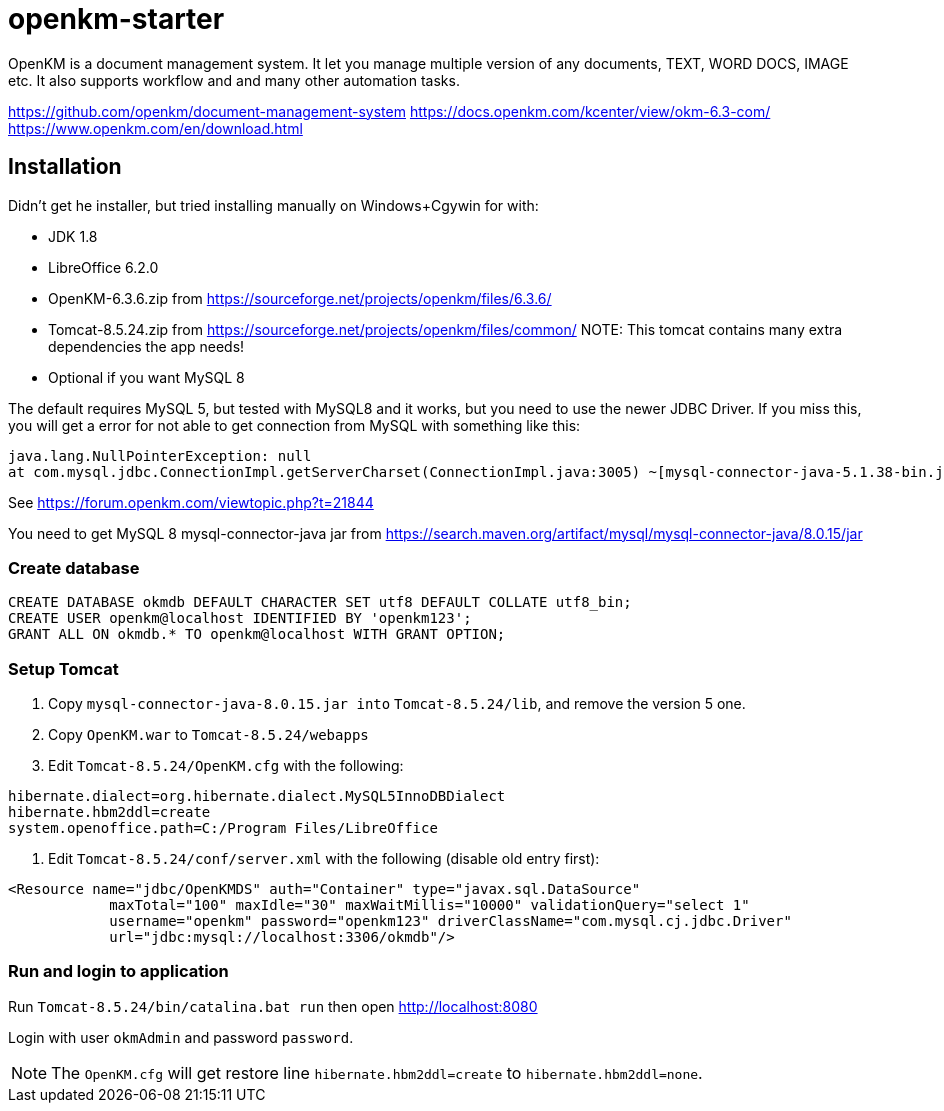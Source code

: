 = openkm-starter

OpenKM is a document management system. It let you manage multiple
version of any documents, TEXT, WORD DOCS, IMAGE etc. It also supports
workflow and and many other automation tasks.

https://github.com/openkm/document-management-system
https://docs.openkm.com/kcenter/view/okm-6.3-com/
https://www.openkm.com/en/download.html

== Installation

Didn't get he installer, but tried installing manually on Windows+Cgywin
for with:

* JDK 1.8
* LibreOffice 6.2.0
* OpenKM-6.3.6.zip from https://sourceforge.net/projects/openkm/files/6.3.6/
* Tomcat-8.5.24.zip from https://sourceforge.net/projects/openkm/files/common/
	NOTE: This tomcat contains many extra dependencies the app needs!

* Optional if you want MySQL 8

The default requires MySQL 5, but tested with MySQL8 and it works, but you
need to use the newer JDBC Driver. If you miss this, you will get a error 
for not able to get connection from MySQL with something like this:

	java.lang.NullPointerException: null
	at com.mysql.jdbc.ConnectionImpl.getServerCharset(ConnectionImpl.java:3005) ~[mysql-connector-java-5.1.38-bin.jar:5.1.38]

See https://forum.openkm.com/viewtopic.php?t=21844

You need to get MySQL 8 mysql-connector-java jar from https://search.maven.org/artifact/mysql/mysql-connector-java/8.0.15/jar

=== Create database

----
CREATE DATABASE okmdb DEFAULT CHARACTER SET utf8 DEFAULT COLLATE utf8_bin;
CREATE USER openkm@localhost IDENTIFIED BY 'openkm123';
GRANT ALL ON okmdb.* TO openkm@localhost WITH GRANT OPTION;
----

=== Setup Tomcat

1. Copy `mysql-connector-java-8.0.15.jar into` `Tomcat-8.5.24/lib`, and remove the version 5 one.
2. Copy `OpenKM.war` to `Tomcat-8.5.24/webapps`
3. Edit `Tomcat-8.5.24/OpenKM.cfg` with the following:
----
hibernate.dialect=org.hibernate.dialect.MySQL5InnoDBDialect
hibernate.hbm2ddl=create
system.openoffice.path=C:/Program Files/LibreOffice
----
4. Edit `Tomcat-8.5.24/conf/server.xml` with the following (disable old entry first):
----
<Resource name="jdbc/OpenKMDS" auth="Container" type="javax.sql.DataSource"
            maxTotal="100" maxIdle="30" maxWaitMillis="10000" validationQuery="select 1"
            username="openkm" password="openkm123" driverClassName="com.mysql.cj.jdbc.Driver"
            url="jdbc:mysql://localhost:3306/okmdb"/>
----

=== Run and login to application

Run `Tomcat-8.5.24/bin/catalina.bat run` then open http://localhost:8080

Login with user `okmAdmin` and password `password`.

NOTE: The `OpenKM.cfg` will get restore line `hibernate.hbm2ddl=create` to `hibernate.hbm2ddl=none`.
